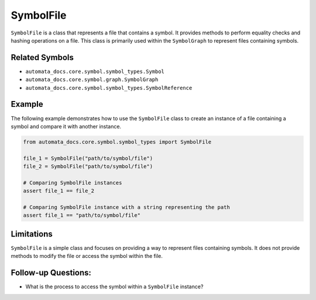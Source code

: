 SymbolFile
==========

``SymbolFile`` is a class that represents a file that contains a symbol.
It provides methods to perform equality checks and hashing operations on
a file. This class is primarily used within the ``SymbolGraph`` to
represent files containing symbols.

Related Symbols
---------------

-  ``automata_docs.core.symbol.symbol_types.Symbol``
-  ``automata_docs.core.symbol.graph.SymbolGraph``
-  ``automata_docs.core.symbol.symbol_types.SymbolReference``

Example
-------

The following example demonstrates how to use the ``SymbolFile`` class
to create an instance of a file containing a symbol and compare it with
another instance.

.. code:: python

   from automata_docs.core.symbol.symbol_types import SymbolFile

   file_1 = SymbolFile("path/to/symbol/file")
   file_2 = SymbolFile("path/to/symbol/file")

   # Comparing SymbolFile instances
   assert file_1 == file_2

   # Comparing SymbolFile instance with a string representing the path
   assert file_1 == "path/to/symbol/file"

Limitations
-----------

``SymbolFile`` is a simple class and focuses on providing a way to
represent files containing symbols. It does not provide methods to
modify the file or access the symbol within the file.

Follow-up Questions:
--------------------

-  What is the process to access the symbol within a ``SymbolFile``
   instance?
